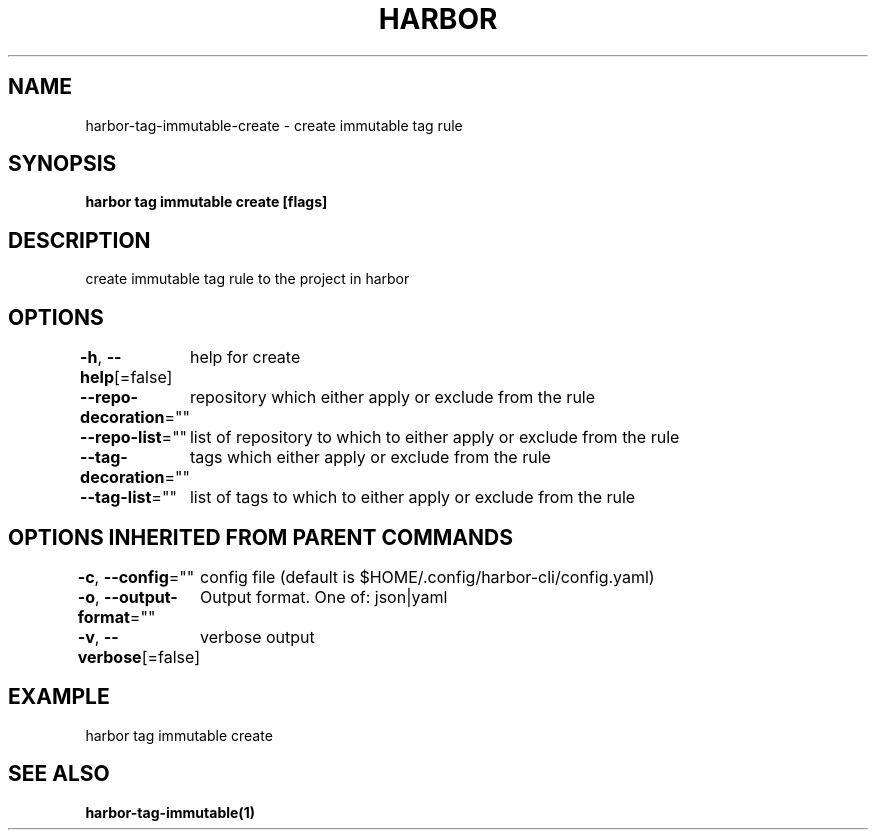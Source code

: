 .nh
.TH "HARBOR" "1"  "Harbor Community" "Harbor User Manuals"

.SH NAME
harbor-tag-immutable-create - create immutable tag rule


.SH SYNOPSIS
\fBharbor tag immutable create [flags]\fP


.SH DESCRIPTION
create immutable tag rule to the project in harbor


.SH OPTIONS
\fB-h\fP, \fB--help\fP[=false]
	help for create

.PP
\fB--repo-decoration\fP=""
	repository which either apply or exclude from the rule

.PP
\fB--repo-list\fP=""
	list of repository to which to either apply or exclude from the rule

.PP
\fB--tag-decoration\fP=""
	tags which either apply or exclude from the rule

.PP
\fB--tag-list\fP=""
	list of tags to which to either apply or exclude from the rule


.SH OPTIONS INHERITED FROM PARENT COMMANDS
\fB-c\fP, \fB--config\fP=""
	config file (default is $HOME/.config/harbor-cli/config.yaml)

.PP
\fB-o\fP, \fB--output-format\fP=""
	Output format. One of: json|yaml

.PP
\fB-v\fP, \fB--verbose\fP[=false]
	verbose output


.SH EXAMPLE
.EX
harbor tag immutable create
.EE


.SH SEE ALSO
\fBharbor-tag-immutable(1)\fP